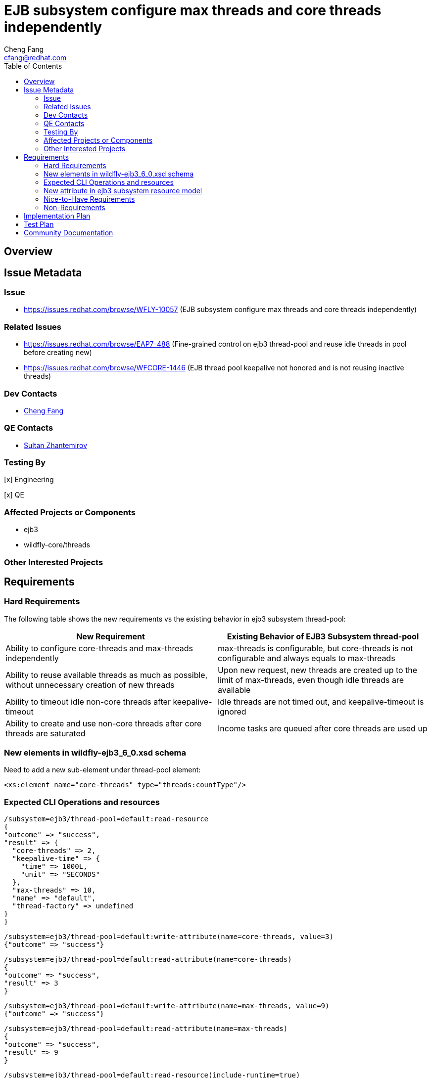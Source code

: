 = EJB subsystem configure max threads and core threads independently
:author:            Cheng Fang
:email:             cfang@redhat.com
:toc:               left
:icons:             font
:idprefix:
:idseparator:       -

== Overview

== Issue Metadata

=== Issue

* https://issues.redhat.com/browse/WFLY-10057 (EJB subsystem configure max threads and core threads independently)

=== Related Issues

* https://issues.redhat.com/browse/EAP7-488 (Fine-grained control on ejb3 thread-pool and reuse idle threads in pool before creating new)
* https://issues.redhat.com/browse/WFCORE-1446 (EJB thread pool keepalive not honored and is not reusing inactive threads)


=== Dev Contacts

* mailto:{email}[{author}]

=== QE Contacts

* mailto:szhantem@redhat.com[Sultan Zhantemirov]

=== Testing By
// Put an x in the relevant field to indicate if testing will be done by Engineering or QE. 
// Discuss with QE during the Kickoff state to decide this
[x] Engineering

[x] QE

=== Affected Projects or Components

* ejb3
* wildfly-core/threads

=== Other Interested Projects

== Requirements

=== Hard Requirements

The following table shows the new requirements vs the existing behavior in ejb3 subsystem thread-pool:


|===
|New Requirement |Existing Behavior of EJB3 Subsystem thread-pool

|Ability to configure core-threads and max-threads independently
|max-threads is configurable, but core-threads is not configurable and always equals to max-threads

|Ability to reuse available threads as much as possible, without unnecessary creation of new threads
|Upon new request, new threads are created up to the limit of max-threads, even though idle threads are available

|Ability to timeout idle non-core threads after keepalive-timeout
|Idle threads are not timed out, and keepalive-timeout is ignored

|Ability to create and use non-core threads after core threads are saturated
|Income tasks are queued after core threads are used up
|===


=== New elements in wildfly-ejb3_6_0.xsd schema

Need to add a new sub-element under thread-pool element:

[source]
<xs:element name="core-threads" type="threads:countType"/>

=== Expected CLI Operations and resources

[source]
/subsystem=ejb3/thread-pool=default:read-resource
{
"outcome" => "success",
"result" => {
  "core-threads" => 2,
  "keepalive-time" => {
    "time" => 1000L,
    "unit" => "SECONDS"
  },
  "max-threads" => 10,
  "name" => "default",
  "thread-factory" => undefined
}
}

[source]

/subsystem=ejb3/thread-pool=default:write-attribute(name=core-threads, value=3)
{"outcome" => "success"}

[source]

/subsystem=ejb3/thread-pool=default:read-attribute(name=core-threads)
{
"outcome" => "success",
"result" => 3
}

[source]

/subsystem=ejb3/thread-pool=default:write-attribute(name=max-threads, value=9)
{"outcome" => "success"}

[source]

/subsystem=ejb3/thread-pool=default:read-attribute(name=max-threads)
{
"outcome" => "success",
"result" => 9
}

[source]

/subsystem=ejb3/thread-pool=default:read-resource(include-runtime=true)
{
    "outcome" => "success",
    "result" => {
        "active-count" => 0,
        "completed-task-count" => 242L,
        "core-threads" => 1,
        "current-thread-count" => 1,
        "keepalive-time" => {
            "time" => 1000L,
            "unit" => "MILLISECONDS"
        },
        "largest-thread-count" => 2,
        "max-threads" => 10,
        "name" => "default",
        "queue-size" => 0,
        "rejected-count" => 0,
        "task-count" => 228L,
        "thread-factory" => undefined
    }
}

=== New attribute in ejb3 subsystem resource model

Need to add a new attribute to ejb3 subsystem resource model to represent core-threads configuration, as a peer
to the existing max-threads attribute.

=== Nice-to-Have Requirements

* ability to switch between the existing thread-pool and the new thread-pool backed by `EnhancedQueueExecutor`

=== Non-Requirements

* improvement of thread-pool configuration in subsystems other than ejb3
* ability to configure ejb3 thread-pool queue size
* ability to allow ejb3 thread-pool core threads to timeout
* improvement to thread-factory configuration in ejb3 subsystem thread-pool
* configuration in ejb3 subsystem of advanced features in `EnhancedQueueExecutor`, e.g., growth resistance factor.


== Implementation Plan
////
Delete if not needed. The intent is if you have a complex feature which can 
not be delivered all in one go to suggest the strategy. If your feature falls 
into this category, please mention the Release Coordinators on the pull 
request so they are aware.
////

* switch ejb3 subsystem thread-pool to the thread-pool backed by `org.jboss.threads.EnhancedQueueExecutor`
* need to modify wildfly-core threads sub-project
** add to wildfly-core threads sub-project `EnhancedQueueExecutorService`, which is backed by `org.jboss.threads.EnhancedQueueExecutor`
** add related classes to support the new `EnhancedQueueExecutorService`, such as `EnhancedQueueExecutorAdd`, `EnhancedQueueExecutorRemove`,
`EnhancedQueueExecutorResourceDefinition`, `EnhancedQueueExecutorWriteAttributeHandler`, etc

== Test Plan

* Some of the basic testing outline:
** verify basic CRUD operations of the new attribute in ejb3 subsystem resource model (see CLI operations above)
** transformer tests
** behavior tests:
*** verify core-threads and max-threads can be configured independently to different values
*** verify core-threads are re-used, if available, and no new core threads are created unnecessarily
**** by using @Schedule ejb timers, or async ejb invocations
*** verify number of core threads are kept at a relative low number after certain number of operations, such as ejb timer or async ejb invocations.

For example, to verify core thread reuse, configure core-threads = 1, deploy the following singleton ejb that
contains an auto timer that expires in every second. The single core thread should be able to service all timeout
calls and no other threads should be created.

[source]

@Startup
@Singleton
public class ScheduleSingleton {
    private final ConcurrentSkipListSet<String> threadNames = new ConcurrentSkipListSet<String>();

    @Schedule(second="*/1", minute="*", hour="*", persistent=false)
    public void timeout(Timer t) {
        threadNames.add(Thread.currentThread().getName());
    }

    public Set<String> getThreadNames() {
        return Collections.unmodifiableSet(threadNames);
    }
}

After sleeping a while, the test servlet can call `getThreadNames()` to verify that it only contains 1 element, e.g.,
`[EJB default - 1]`


To verify non-core thread timeout, configure ejb thread-pool timeout to be a short one, add another similar timeout
method to `ScheduleSingleton` so 2 timers will fire at every second and at least one non-core threads will be created.
As non-core threads time out, new non-core threads will be created to service timeout calls.  So the output will be like:

[source]

EJB default - 1, EJB default - 10, EJB default - 11, EJB default - 12, EJB default - 13, EJB default - 14, EJB default - 2, EJB default - 3, EJB default - 4, EJB default - 5, EJB default - 6, EJB default - 7, EJB default - 8, EJB default - 9

== Community Documentation

Enhance WildFly community docs (docs/src/main/asciidoc/_admin-guide/subsystem-configuration/EJB3.adoc) to describe
the new attribute `core-threads` and affected changes. `EJB3.adoc` has been updated and included in the PR to WildFly.
